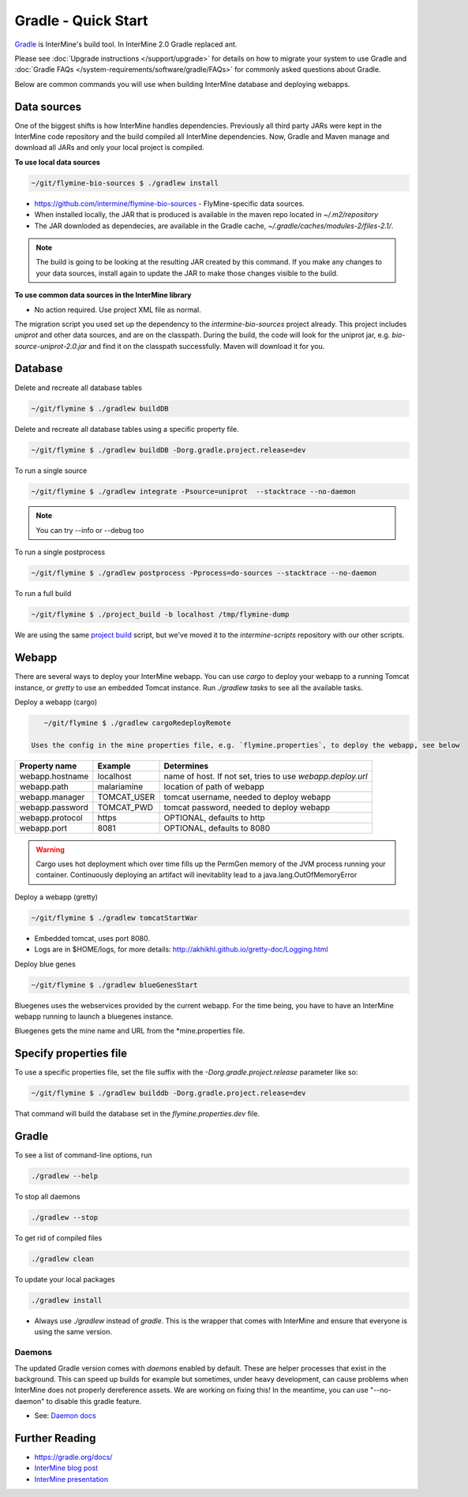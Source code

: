 Gradle - Quick Start
========================

`Gradle <https://gradle.org>`_ is InterMine's build tool. In InterMine 2.0 Gradle replaced ant.

Please see :doc:`Upgrade instructions </support/upgrade>` for details on how to migrate your system to use Gradle and :doc:`Gradle FAQs </system-requirements/software/gradle/FAQs>` for commonly asked questions about Gradle.

Below are common commands you will use when building InterMine database and deploying webapps.

Data sources
----------------------------

One of the biggest shifts is how InterMine handles dependencies. Previously all third party JARs were kept in the InterMine code repository and the build compiled all InterMine dependencies. Now, Gradle and Maven manage and download all JARs and only your local project is compiled.

**To use local data sources**

.. code-block:: sh
    
    ~/git/flymine-bio-sources $ ./gradlew install

* https://github.com/intermine/flymine-bio-sources - FlyMine-specific data sources.
* When installed locally, the JAR that is produced is available in the maven repo located in `~/.m2/repository`
* The JAR downloded as dependecies, are available in the Gradle cache, `~/.gradle/caches/modules-2/files-2.1/`.

.. note::

    The build is going to be looking at the resulting JAR created by this command. If you make any changes to your data sources, install again to update the JAR to make those changes visible to the build.

**To use common data sources in the InterMine library**

* No action required. Use project XML file as normal.

The migration script you used set up the dependency to the `intermine-bio-sources` project already. This project includes `uniprot` and other data sources, and are on the classpath. During the build, the code will look for the uniprot jar, e.g. `bio-source-uniprot-2.0.jar` and find it on the classpath successfully. Maven will download it for you.

Database
----------------------------

Delete and recreate all database tables

.. code-block:: sh
    
    ~/git/flymine $ ./gradlew buildDB

Delete and recreate all database tables using a specific property file.

.. code-block:: sh
    
    ~/git/flymine $ ./gradlew buildDB -Dorg.gradle.project.release=dev

To run a single source

.. code-block:: sh
    
    ~/git/flymine $ ./gradlew integrate -Psource=uniprot  --stacktrace --no-daemon

.. note::

    You can try --info or --debug too

To run a single postprocess

.. code-block:: sh
    
    ~/git/flymine $ ./gradlew postprocess -Pprocess=do-sources --stacktrace --no-daemon

To run a full build 

.. code-block:: sh

    ~/git/flymine $ ./project_build -b localhost /tmp/flymine-dump

We are using the same `project build <https://github.com/intermine/intermine-scripts/blob/master/project_build>`_ script, but we've moved it to the `intermine-scripts` repository with our other scripts. 

Webapp
----------------------------

There are several ways to deploy your InterMine webapp. You can use `cargo` to deploy your webapp to a running Tomcat instance, or `gretty` to use an embedded Tomcat instance. Run `./gradlew tasks` to see all the available tasks.

Deploy a webapp (cargo)

.. code-block:: sh

    ~/git/flymine $ ./gradlew cargoRedeployRemote

 Uses the config in the mine properties file, e.g. `flymine.properties`, to deploy the webapp, see below

================== ============= ===========================================================
Property name      Example       Determines  
================== ============= ===========================================================
webapp.hostname    localhost     name of host. If not set, tries to use `webapp.deploy.url`
webapp.path        malariamine   location of path of webapp 
webapp.manager     TOMCAT_USER   tomcat username, needed to deploy webapp 
webapp.password    TOMCAT_PWD    tomcat password, needed to deploy webapp 
webapp.protocol    https         OPTIONAL, defaults to http
webapp.port        8081          OPTIONAL, defaults to 8080
================== ============= ===========================================================

.. warning::

    Cargo uses hot deployment which over time fills up the PermGen memory of the JVM process running your container. Continuously deploying an artifact will inevitablity lead to a java.lang.OutOfMemoryError


Deploy a webapp (gretty)

.. code-block:: sh

    ~/git/flymine $ ./gradlew tomcatStartWar

* Embedded tomcat, uses port 8080. 
* Logs are in $HOME/logs, for more details: http://akhikhl.github.io/gretty-doc/Logging.html

Deploy blue genes

.. code-block:: sh

    ~/git/flymine $ ./gradlew blueGenesStart

Bluegenes uses the webservices provided by the current webapp. For the time being, you have to have an InterMine webapp running to launch a bluegenes instance.

Bluegenes gets the mine name and URL from the *mine.properties file.

Specify properties file
----------------------------

To use a specific properties file, set the file suffix with the `-Dorg.gradle.project.release` parameter like so:

.. code-block:: sh
    
    ~/git/flymine $ ./gradlew builddb -Dorg.gradle.project.release=dev

That command will build the database set in the `flymine.properties.dev` file.

Gradle
----------------------------

To see a list of command-line options, run 

.. code-block:: sh 

    ./gradlew --help

To stop all daemons

.. code-block:: sh 

    ./gradlew --stop

To get rid of compiled files

.. code-block:: sh 

    ./gradlew clean

To update your local packages

.. code-block:: sh 

    ./gradlew install

* Always use `./gradlew` instead of `gradle`. This is the wrapper that comes with InterMine and ensure that everyone is using the same version.

Daemons
~~~~~~~~~~~~~

The updated Gradle version comes with `daemons` enabled by default. These are helper processes that exist in the background. This can speed up builds for example but sometimes, under heavy development, can cause problems when InterMine does not properly dereference assets. We are working on fixing this! In the meantime, you can use "--no-daemon" to disable this gradle feature.

* See: `Daemon docs <https://docs.gradle.org/current/userguide/gradle_daemon.html>`_

Further Reading
---------------------------- 

* https://gradle.org/docs/
* `InterMine blog post <https://intermineorg.wordpress.com/2017/09/13/intermine-2-0-gradle/>`_
* `InterMine presentation <https://docs.google.com/presentation/d/1mgcC7TSieHa4JdYzxYUVspftKO8rDpFN0X9JaKQXkDM/edit>`_

.. index:: gradle, ant

